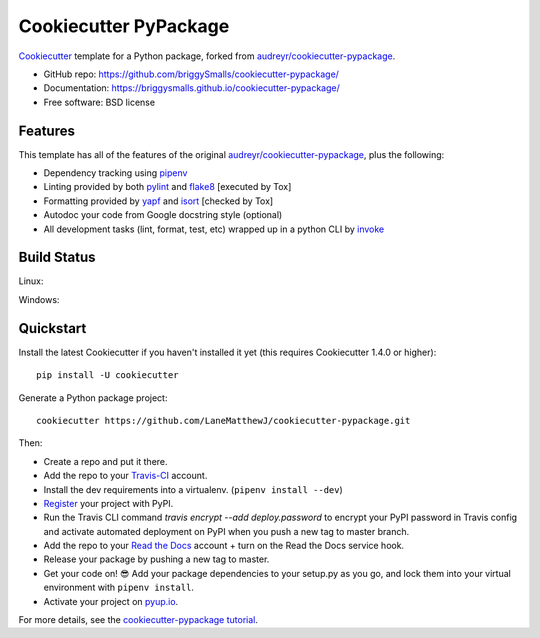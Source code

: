 ======================
Cookiecutter PyPackage
======================

.. image:: https://travis-ci.org/briggySmalls/cookiecutter-pypackage.svg?branch=master
    :target: https://travis-ci.org/briggySmalls/cookiecutter-pypackage

Cookiecutter_ template for a Python package, forked from `audreyr/cookiecutter-pypackage`_.

* GitHub repo: https://github.com/briggySmalls/cookiecutter-pypackage/
* Documentation: https://briggysmalls.github.io/cookiecutter-pypackage/
* Free software: BSD license

.. _audreyr/cookiecutter-pypackage: https://github.com/audreyr/cookiecutter-pypackage
.. _Cookiecutter: https://github.com/audreyr/cookiecutter

Features
--------

This template has all of the features of the original `audreyr/cookiecutter-pypackage`_, plus the following:

* Dependency tracking using pipenv_
* Linting provided by both pylint_ and flake8_ [executed by Tox]
* Formatting provided by yapf_ and isort_ [checked by Tox]
* Autodoc your code from Google docstring style (optional)
* All development tasks (lint, format, test, etc) wrapped up in a python CLI by invoke_

Build Status
-------------

Linux:

.. image:: https://img.shields.io/travis/briggySmalls/cookiecutter-pypackage.svg
    :target: https://travis-ci.org/briggySmalls/cookiecutter-pypackage
    :alt: Linux build status on Travis CI

Windows:

.. image:: https://ci.appveyor.com/api/projects/status/github/briggySmalls/cookiecutter-pypackage?branch=master&svg=true
    :target: https://ci.appveyor.com/project/briggySmalls/cookiecutter-pypackage/branch/master
    :alt: Windows build status on Appveyor

Quickstart
----------

Install the latest Cookiecutter if you haven't installed it yet (this requires
Cookiecutter 1.4.0 or higher)::

    pip install -U cookiecutter

Generate a Python package project::

    cookiecutter https://github.com/LaneMatthewJ/cookiecutter-pypackage.git

Then:

* Create a repo and put it there.
* Add the repo to your Travis-CI_ account.
* Install the dev requirements into a virtualenv. (``pipenv install --dev``)
* Register_ your project with PyPI.
* Run the Travis CLI command `travis encrypt --add deploy.password` to encrypt your PyPI password in Travis config
  and activate automated deployment on PyPI when you push a new tag to master branch.
* Add the repo to your `Read the Docs`_ account + turn on the Read the Docs service hook.
* Release your package by pushing a new tag to master.
* Get your code on! 😎 Add your package dependencies to your setup.py as you go, and lock them into your virtual environment with ``pipenv install``.
* Activate your project on `pyup.io`_.

.. _`pip docs for requirements files`: https://pip.pypa.io/en/stable/user_guide/#requirements-files
.. _Register: https://packaging.python.org/tutorials/packaging-projects/#uploading-the-distribution-archives

For more details, see the `cookiecutter-pypackage tutorial`_.

.. _`cookiecutter-pypackage tutorial`: https://briggysmalls.github.io/cookiecutter-pypackage/tutorial.html

.. _invoke: http://www.pyinvoke.org/
.. _isort: https://pypi.org/project/isort/
.. _yapf: https://github.com/google/yapf
.. _flake8: https://pypi.org/project/flake8/
.. _pylint: https://www.pylint.org/
.. _pipenv: https://pipenv.readthedocs.io/en/latest/
.. _original_pypackage: https://github.com/briggySmalls/cookiecutter-pypackage/
.. _Travis-CI: http://travis-ci.org/
.. _Tox: http://testrun.org/tox/
.. _Sphinx: http://sphinx-doc.org/
.. _Read the Docs: https://readthedocs.io/
.. _`pyup.io`: https://pyup.io/
.. _bump2version: https://github.com/c4urself/bump2version
.. _Punch: https://github.com/lgiordani/punch
.. _Pipenv: https://pipenv.readthedocs.io/en/latest/
.. _PyPi: https://pypi.python.org/pypi
